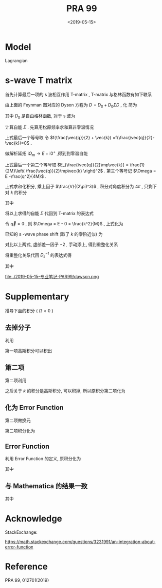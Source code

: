 #+TITLE: PRA 99
#+DATE: <2019-05-15>
#+CATEGORIES: 专业笔记
#+TAGS: 物理, Cold Atoms, 散射
#+HTML: <!-- toc -->
#+HTML: <!-- more -->

* Model

Lagrangian
\begin{align}
  \mathcal{L} =&\sum_{\vec{k}}\psi_{\vec{k}}^{\dagger}
       \left( \mathrm{i}\partial_t - \frac{k^2}{2M} \right)
       \psi_{\vec{k}}
           + \sum_{\vec{q}}\frac{\bar{\nu}}{\bar{g}_d^2}
        d_{\vec{q}}^{\dagger}d_{\vec{q}}
           + \sum_{\vec{q}}\frac{1}{\bar{g}_s}\phi_{\vec{q}}^{\dagger}
        \phi_{\vec{q}} \\
         & -\sum_{\vec{k},\vec{q}} \left[ \frac{\sqrt{2\pi}k^2Y_{20}(\hat{k})
           e^{-k^2/ \bar{\Lambda}_d^2}}{\sqrt{V}} d^{\dagger}_{2\vec{q}}
          \psi_{\vec{q}/2+ \vec{k}} \psi_{\vec{q}/2- \vec{k}} + \mathrm{H.c.}\right]\\
        & - \sum_{\vec{k},\vec{q}}\left[  \frac{e^{-k^2/ \bar{\Lambda}_s^2}}{\sqrt{V}}
          \phi^{\dagger}_{2\vec{q}} \psi_{\vec{q}/2 +\vec{k}}\psi_{\vec{q}/2-\vec{k}}
           + \mathrm{H.c.} \right]
\end{align} 

* s-wave T matrix

首先计算最后一项的 s 波相互作用 T-matrix , T-matrix 与格林函数有如下联系
\begin{align}
  T_s(k \hat{k},k \hat{k}', E = \frac{k^2}{M}) 
  = - \frac{4 e^{-2k^2/ \bar{\Lambda}_s^2}}{V} D_s(\vec{q}=0 , E = \frac{k^2}{M})
\end{align}

[[file:./2019-05-15-专业笔记-PAR99/fig1.png]]

由上面的 Feynman 图对应的 Dyson 方程为 $D = D_0 + D_0 \Sigma D$  , 化
简为
\begin{align}
  \frac{1}{D} = \frac{1}{D_0} - \Sigma
\end{align}
其中 $D_0$ 是自由格林函数, 对于 s 波为
\begin{align}
  \frac{1}{D_0(\vec{q},E=\frac{k^2}{M})}
  = \frac{1}{\bar{g}_s}
\end{align}

计算自能 $\Sigma$ . 先算用松原频率求和算非零温情况
\begin{align}
  \Sigma (\vec{q}, \mathrm{i}\Omega_m )
  =& \frac{1}{\beta}\sum_{n,\vec{k}}\frac{1}{\mathrm{i}\omega_n - E_{\frac{\vec{q}}{2}-\vec{k}}}
   \frac{1}{\mathrm{i}\Omega_m - \mathrm{i}\omega_n - E_{\frac{\vec{q}}{2}+\vec{k}}}
   \cdot \frac{e^{-2k^2 / \bar{\Lambda}_s^2}}{V}\\
  =& \sum_{\vec{k}}
     \frac{1 +f(\frac{\vec{q}}{2} +\vec{k}) -f(\frac{\vec{q}}{2}-\vec{k})}
     {\mathrm{i}\Omega_m - E_{\frac{\vec{q}}{2}-\vec{k}} - E_{\frac{\vec{q}}{2} +\vec{k}} }
    \cdot \frac{e^{-2k^2 / \bar{\Lambda}_s^2}}{V} \\
  =& \sum_{\vec{k}}
     \frac{1}
     {\mathrm{i}\Omega_m - E_{\frac{\vec{q}}{2}-\vec{k}} - E_{\frac{\vec{q}}{2} +\vec{k}} }
    \cdot \frac{e^{-2k^2 / \bar{\Lambda}_s^2}}{V} \\
\end{align}
上式最后一个等号取 令 $f(\frac{\vec{q}}{2} + \vec{k})
=f(\frac{\vec{q}}{2}-\vec{k})=0$ .  

做解析延拓 $\mathrm{i}\Omega_m\to
E+\mathrm{i}0^+$ ,得到到零温自能
\begin{align}
  \Sigma (\vec{q}, E)
  =& \sum_{\vec{k}}
     \frac{1}
     {E - E_{\frac{\vec{q}}{2}-\vec{k}} - E_{\frac{\vec{q}}{2} +\vec{k}} +\mathrm{i}0^ +}
    \cdot \frac{e^{-2k^2 / \bar{\Lambda}_s^2}}{V} \\
  =& \sum_{\vec{k}}
     \frac{1}
     {E - \frac{q^2}{4M}-\frac{k^2}{M} + \mathrm{i}0^ +}
    \cdot \frac{e^{-2k^2 / \bar{\Lambda}_s^2}}{V}\\
  =& \sum_{\vec{k}}
     \frac{1}
     {\Omega-\frac{k^2}{M} + \mathrm{i}0^ +}
    \cdot \frac{e^{-2k^2 / \bar{\Lambda}_s^2}}{V}
\end{align}
上式最后一个第二个等号取 $E_{\frac{\vec{q}}{2}\mp\vec{k}} =
\frac{1}{2M}\left( \frac{\vec{q}}{2}\mp\vec{k} \right)^2$ .
第三个等号记 $\Omega = E -\frac{q^2}{4M}$ .

上式求和化积分, 乘上因子 $\frac{V}{(2\pi)^3}$ , 积分对角度积分为
$4\pi$ , 只剩下对 $k$ 的积分
\begin{align}
  \Sigma (\vec{q}, \Omega) 
  =& \frac{1}{2\pi^2}\int_0^{\infty}\left[\mathcal{P}\frac{ k^2e^{-2k^2 / \bar{\Lambda}_s^2} }
     {\Omega-\frac{k^2}{M} } - k^2e^{-2k^2 / \bar{\Lambda}_s^2}
     \cdot \mathrm{i}\pi \delta(\Omega -\frac{k^2}{M})
     \right]\mathrm{d}k \\
  =& \left[\frac{1}{2\pi^2}\int_0^{\infty}\mathcal{P}\frac{ k^2e^{-2k^2 / \bar{\Lambda}_s^2} }
     {\Omega-\frac{k^2}{M} } \mathrm{d}k\right] -\mathrm{i} \frac{M\sqrt{M\Omega}}{4\pi}e^{-2M\Omega / \bar{\Lambda}_s^2}
\end{align}
其中
\begin{align}
  \frac{1}{2\pi^2}\int_0^{\infty}\mathcal{P}\frac{ k^2e^{-2k^2 / \bar{\Lambda}_s^2} }
     {\Omega-\frac{k^2}{M} } \mathrm{d}k
  = -\frac{M \bar{\Lambda}_s}{4\pi\sqrt{2\pi}} +\frac{M\sqrt{M\Omega}}{4\pi}
    e^{-2M\Omega / \bar{\Lambda}_s^2}
    \mathrm{Erfi}\left(\frac{\sqrt{2M\Omega}}{\bar{\Lambda}_s}\right)
\end{align}

[[file:./2019-05-15-专业笔记-PAR99/SelfEnergy.png]]

将以上求得的自能 $\Sigma$ 代回到 T-matrix 的表达式
\begin{align}
  &\frac{1}{T_s(k \hat{k},k \hat{k}', E = \frac{k^2}{M})} \\
  =& - \frac{V}{4 e^{-2k^2/ \bar{\Lambda}_s^2}}
   \left[\frac{1}{\bar{g}_s}
    +\frac{M \bar{\Lambda}_s}{4\pi\sqrt{2\pi}} -\frac{M\sqrt{M\Omega}}{4\pi}
    e^{-2M\Omega  / \bar{\Lambda}_s^2}
    \mathrm{Erfi}\left(\frac{\sqrt{2M\Omega}}{\bar{\Lambda}_s}\right) 
   + \mathrm{i}\frac{M\sqrt{M\Omega}}{4\pi}e^{-2M\Omega / \bar{\Lambda}_s^2}\right]
\end{align}
令 $\vec{q}=0$ , 则 $\Omega = E - 0 = \frac{k^2}{M}$ , 上式化为
\begin{align}
  &\frac{1}{T_s(k \hat{k},k \hat{k}', E = \frac{k^2}{M})} \\
  =& - \frac{V}{4 e^{-2k^2/ \bar{\Lambda}_s^2}}
   \left[\frac{1}{\bar{g}_s}
    +\frac{M \bar{\Lambda}_s}{4\pi\sqrt{2\pi}} -\frac{M\sqrt{M\Omega}}{4\pi}
    e^{-2k^2 / \bar{\Lambda}_s^2}
    \mathrm{Erfi}\left(\frac{\sqrt{2M\Omega}}{\bar{\Lambda}_s}\right) 
   + \mathrm{i}\frac{M\sqrt{M\Omega}}{4\pi}e^{-2Mk^2 / \bar{\Lambda}_s^2}\right] \\
  =&- \frac{V}{4 e^{-2k^2/ \bar{\Lambda}_s^2}}
   \cdot \left[ \frac{1}{\bar{g}_s}
    +\frac{M \bar{\Lambda}_s}{4\pi\sqrt{2\pi}}\right] +\frac{MVk}{16\pi}
    \mathrm{Erfi}\left(\frac{\sqrt{2}k}{\bar{\Lambda}_s}\right) 
   - \mathrm{i}\frac{MVk}{16\pi}
\end{align}
已知的 s -wave phase shift (取了 $k$ 的零阶近似) 为
\begin{align}
  \frac{1}{T_s(k \hat{k},k \hat{k}', E = \frac{k^2}{M})}
  =& -\frac{VM}{8\pi}\left(-\frac{1}{a_s} - \mathrm{i}k \right) \\
  =& \frac{VM}{8\pi}\frac{1}{a_s} + \mathrm{i}k\frac{VM}{8\pi}
\end{align}

对比以上两式, 虚部差一因子 $-2$ , 手动添上, 得到重整化关系
\begin{align}
  \frac{1}{\bar{g}_s}
  =&\frac{Mk}{4\pi} \mathrm{Erfi}\left(
   \frac{\sqrt{2}k}{\bar{\Lambda}_s}\right)e^{-\frac{2k^2}{\bar{\Lambda}_s^2}}
  -\frac{M \bar{\Lambda}_s}{4\pi\sqrt{2\pi}}
  +\frac{M}{2\pi\cdot (2 a_s)}e^{-\frac{2k^2}{\bar{\Lambda}_s^2}}
\end{align}
将重整化关系代回 $D_s^{-1}$ 的表达式得
\begin{align}
  &\frac{1}{D_s(\vec{q},E = \Omega +\frac{q^2}{4M})}\\
  =&\frac{1}{\bar{g}_s}
    +\frac{M \bar{\Lambda}_s}{4\pi\sqrt{2\pi}} -\frac{M\sqrt{M\Omega}}{4\pi}
    e^{-2M\Omega /\bar{\Lambda}_s^2}
    \mathrm{Erfi}\left(\frac{\sqrt{2M\Omega}}{\bar{\Lambda}_s}\right) 
   + \mathrm{i}\frac{M\sqrt{M\Omega}}{4\pi}e^{-2M\Omega / \bar{\Lambda}_s^2} \\
  =&\frac{Mk}{4\pi} \mathrm{Erfi}\left(
   \frac{\sqrt{2}k}{\bar{\Lambda}_s}\right)e^{-\frac{2k^2}{\bar{\Lambda}_s^2}}
  +\frac{M}{4\pi a_s}e^{-\frac{2k^2}{\bar{\Lambda}_s^2}}
  -\frac{M\sqrt{M\Omega}}{4\pi}
    e^{-2M\Omega / \bar{\Lambda}_s^2}
    \mathrm{Erfi}\left(\frac{\sqrt{2M\Omega}}{\bar{\Lambda}_s}\right) 
   + \mathrm{i}\frac{M\sqrt{M\Omega}}{4\pi}e^{-2M\Omega / \bar{\Lambda}_s^2}
\end{align}

其中
\begin{align}
  \mathrm{Erfc}(x) = 1 - \mathrm{Erf}(x) = \frac{2}{\sqrt{\pi}}
  \int_x^{\infty} e^{-t^2}\mathrm{d}t
\end{align}
\begin{align}
  \mathrm{Erfi}(z) = -\mathrm{i}\cdot\mathrm{Erf}(\mathrm{i}z)
\end{align}

\begin{align}
F(z) = \frac{\sqrt{\pi}}{2}e^{-z^2} \mathrm{Erfi(z)}
\end{align}

file:./2019-05-15-专业笔记-PAR99/dawson.png

* Supplementary 

推导下面的积分 ( $\Omega < 0$ )

\begin{align}
  \frac{1}{2\pi^2}\int_0^{\infty}\frac{ k^2e^{-2k^2 / \bar{\Lambda}_s^2} }
     {\Omega-\frac{k^2}{M} } \mathrm{d}k
  = -\frac{M \bar{\Lambda}_s}{4\pi\sqrt{2\pi}} +\frac{M\sqrt{-M\Omega}}{4\pi}
    e^{-M\Omega \frac{2}{ \bar{\Lambda}_s^2}}
    \mathrm{Erfc}\left(\frac{\sqrt{-2M\Omega}}{\bar{\Lambda}_s}\right)
\end{align}

** 去掉分子

利用
\begin{align}
  \frac{ k^2 }
     {\Omega-\frac{k^2}{M} } = -M(1-\frac{\Omega}{\Omega - \frac{k^2}{M}})
\end{align}
第一项高斯积分可以积出
\begin{align}
    &\frac{1}{2\pi^2}\int_0^{\infty}\mathcal{P}\frac{ k^2e^{-2k^2 / \bar{\Lambda}_s^2} }
     {\Omega-\frac{k^2}{M} } \mathrm{d}k \\
    = & -\frac{M \bar{\Lambda}_s}{4\pi\sqrt{2\pi}} +\frac{M\Omega}{4\pi^2}
     \int_{-\infty}^{ +\infty} \mathrm{d}k\cdot \frac{ k^2e^{-2k^2 / \bar{\Lambda}_s^2} }
     {\Omega-\frac{k^2}{M} }
\end{align}

** 第二项

第二项利用
\begin{align}
  \frac{1}{\Omega - \frac{k^2}{M}}
  = - \int_0^{\infty}e^{(\Omega - k^2/M)t}\mathrm{d}t
\end{align}
之后关于 $k$ 的积分是高斯积分, 可以积掉, 所以原积分第二项化为
\begin{align}
  -\frac{M\Omega}{4\pi^2}\int_0^{\infty} \mathrm{d}t\cdot
  \frac{\sqrt{\pi}}{\sqrt{ \frac{2}{ \bar{\Lambda}_s^2}  +\frac{t}{M}}}e^{\Omega t}
\end{align}

** 化为 Error Function

第二项做换元
\begin{align}
  u = \sqrt{-M\Omega} \sqrt{\frac{2}{ \bar{\Lambda}_s^2} +\frac{t}{M}}
\end{align}

第二项积分化为
\begin{align}
  \frac{M\sqrt{-M\Omega}}{2\pi\sqrt{\pi}} e^{-M\Omega \frac{2}{\bar{\Lambda}_s^2}}
   \int_{\sqrt{-\frac{2M\Omega}{\bar{\Lambda}_s^2} }}^{\infty} e^{-t^2}\cdot\mathrm{d}t
\end{align}

** Error Function

利用 Error Function 的定义, 原积分化为

\begin{align}
  \frac{1}{2\pi^2}\int_0^{\infty}\frac{ k^2e^{-2k^2 / \bar{\Lambda}_s^2} }
     {\Omega-\frac{k^2}{M} } \mathrm{d}k
  = -\frac{M \bar{\Lambda}_s}{4\pi\sqrt{2\pi}} +\frac{M\sqrt{-M\Omega}}{4\pi}
    e^{-M\Omega \frac{2}{ \bar{\Lambda}_s^2}}
    \mathrm{Erfc}\left(\frac{\sqrt{-2M\Omega}}{\bar{\Lambda}_s^2}\right)
\end{align}
其中
\begin{align}
  \mathrm{Erfc}(x) = 1 - \mathrm{Erf}(x) = \frac{2}{\sqrt{\pi}}
  \int_x^{\infty} e^{-t^2}\mathrm{d}t
\end{align}

** 与 Mathematica 的结果一致

[[file:./2019-05-15-专业笔记-PAR99/int.png]]
其中
\begin{align}
  \mathrm{Erfc}(x) = 1 - \mathrm{Erf}(x) = \frac{2}{\sqrt{\pi}}
  \int_x^{\infty} e^{-t^2}\mathrm{d}t
\end{align}
\begin{align}
  \mathrm{Erfi}(z) = -\mathrm{i}\cdot\mathrm{Erf}(\mathrm{i}z)
\end{align}



* Acknowledge 

StackExchange:

[[https://math.stackexchange.com/questions/3231991/an-integration-about-error-function]]

* Reference 

PRA 99, 012701(2019)
